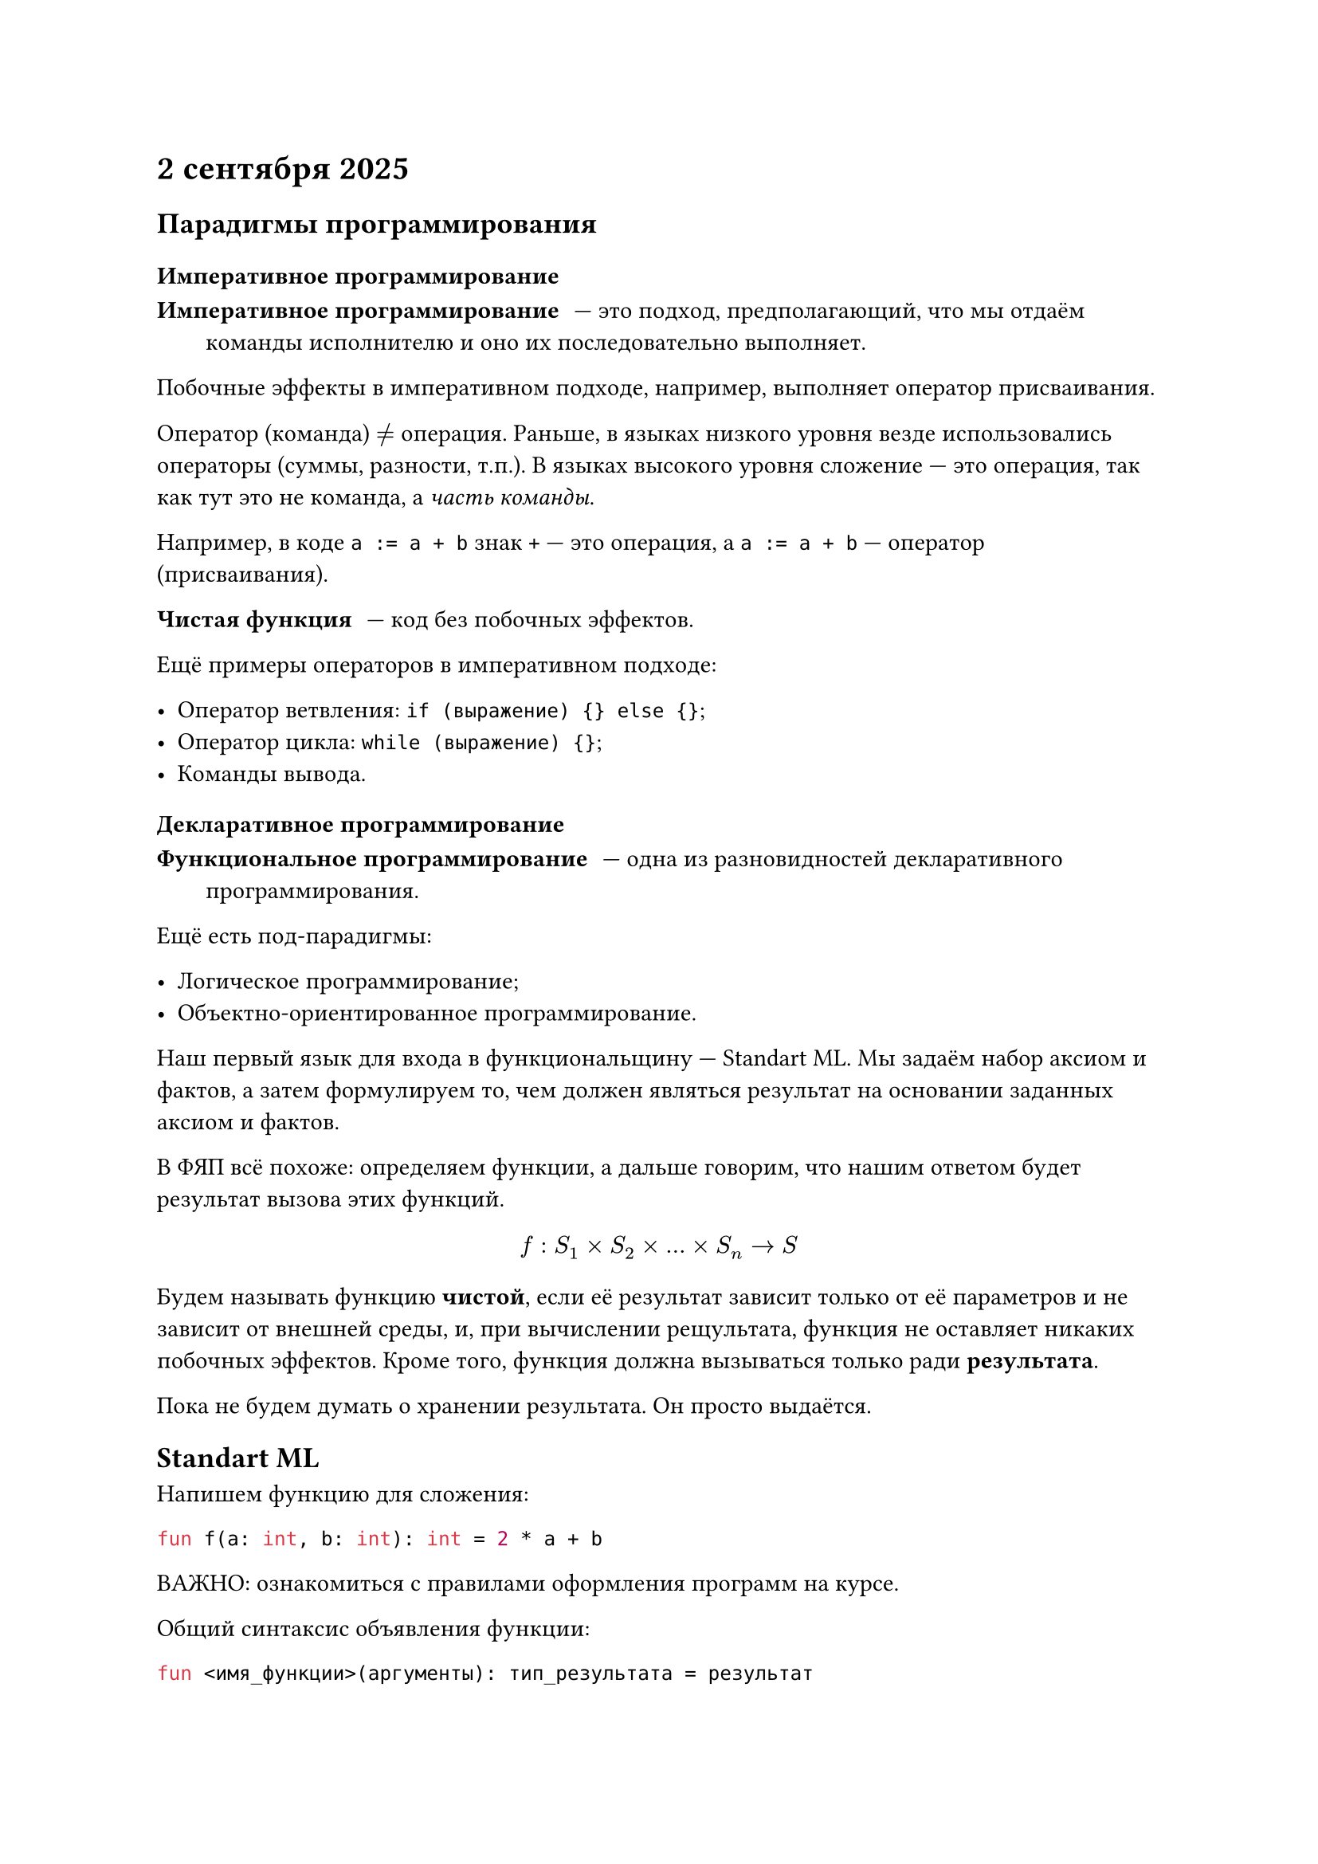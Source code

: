 = 2 сентября 2025

== Парадигмы программирования

=== Императивное программирование

/ Императивное программирование: --- это подход, предполагающий, что мы отдаём команды исполнителю и оно их последовательно выполняет.

Побочные эффекты в императивном подходе, например, выполняет оператор присваивания.

Оператор (команда) $!=$ операция. Раньше, в языках низкого уровня везде использовались операторы (суммы, разности, т.п.). В языках высокого уровня сложение --- это операция, так как тут это не команда, а _часть команды_.

Например, в коде `a := a + b` знак `+` --- это операция, а `a := a + b` --- оператор (присваивания).

/ Чистая функция: --- код без побочных эффектов.

Ещё примеры операторов в императивном подходе:

- Оператор ветвления: `if (выражение) {} else {}`;
- Оператор цикла: `while (выражение) {}`;
- Команды вывода.

=== Декларативное программирование

/ Функциональное программирование: --- одна из разновидностей декларативного программирования.

Ещё есть под-парадигмы:

- Логическое программирование;
- Объектно-ориентированное программирование.

Наш первый язык для входа в функциональщину --- Standart ML. Мы задаём набор аксиом и фактов, а затем формулируем то, чем должен являться результат на основании заданных аксиом и фактов.

В ФЯП всё похоже: определяем функции, а дальше говорим, что нашим ответом будет результат вызова этих функций.

$ f: S_1 times S_2 times ... times S_n -> S $

Будем называть функцию *чистой*, если её результат зависит только от её параметров и не зависит от внешней среды, и, при вычислении рещультата, функция не оставляет никаких побочных эффектов. Кроме того, функция должна вызываться только ради *результата*.

Пока не будем думать о хранении результата. Он просто выдаётся.

== Standart ML

Напишем функцию для сложения:

```sml
fun f(a: int, b: int): int = 2 * a + b
```

ВАЖНО: ознакомиться с правилами оформления программ на курсе.

Общий синтаксис объявления функции:

```sml
fun <имя_функции>(аргументы): тип_результата = результат
```

Эту же функцию можно переписать так:

```sml
fun f(a: int, b: int): int = (op +)((op *)(2, a), b)
```

Мы также можем не просто вернуть значение, но и перечислить выражения через точку с запятой в скобках:

```sml
(выр_1; выр_2; выр_3; ...; выр_n)
```

Напшем функцию для суммы квадратов трёх чисел:

```sml
fun f1(a: int, b: int, c: int): int = a * a + b * b + c * c
```

Было бы выгоднее реализовать функцию для квадрата. Сделаем так:

```sml
fn square(a: int): int = a * a
```

И тогда получим:

```sml
fun f1(a: int, b: int, c: int): int = square(a) + square(b) + square(c)
```

Но! В решении нельзя использовать вспомогательные функции, так как это побочный эффект.

Рассмотрим другой пример: функция длины радиус-вектора в трёхмерном пространстве:

```sml
fun f2(x1: real, y1: real, x2: real, y2: real, x3: real, y3: real): real = (x3-x1)*(x2-x1) + (y2-y1)*(y3-y1)
```

Было бы круто иметь какое-то вспомогательное имя. С другой стороны, не хочется объявлять глобальную функцию (как `square`).

И тут мы можем использовать составные выражения. Так, мы можем написать:

```sml
let
  <декларации>
in
  <выражения>
end 
```

Декларацию можно определить так:

```sml
val имя = выражение
```

Перепишем 1 пример:

```sml
fun f1(a: int, b: int, c: int): int = let
    fun square(a: int, b: int): int = a * a
  in
    square(a) + square(b) + square(c)
  end
```

Во 2 примере ввеём вспомогательные значения:

```sml
fun f2(x1: real, y1: real, x2: real, y2: real, x3: real, y3: real): real = let
    val dx21 = (x2-x1)
    val dy21 = (y2-y1)
    val dx31 = (x3-x1) 
    val dy31 = (y3-y1)
  in
    dx21 * dx21 + dy21 * dy21 + dx31 * dx31 + dy31 * dy31
  end
```

Важно: ```sml val``` --- это не оператор присваивания, а оператор связывания.
